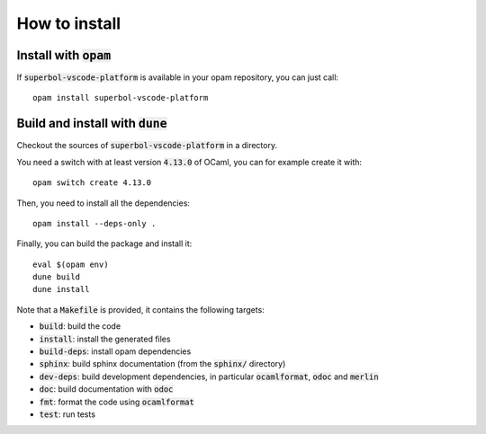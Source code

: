 How to install
==============

Install with :code:`opam`
-------------------------

If :code:`superbol-vscode-platform` is available in your opam repository, you can just call::

  opam install superbol-vscode-platform

Build and install with :code:`dune`
-----------------------------------

Checkout the sources of :code:`superbol-vscode-platform` in a directory.

You need a switch with at least version :code:`4.13.0` of OCaml,
you can for example create it with::

  opam switch create 4.13.0

Then, you need to install all the dependencies::

  opam install --deps-only .

Finally, you can build the package and install it::

  eval $(opam env)
  dune build
  dune install

Note that a :code:`Makefile` is provided, it contains the following
targets:

* :code:`build`: build the code
* :code:`install`: install the generated files
* :code:`build-deps`: install opam dependencies
* :code:`sphinx`: build sphinx documentation (from the :code:`sphinx/` directory)
* :code:`dev-deps`: build development dependencies, in particular
  :code:`ocamlformat`, :code:`odoc` and :code:`merlin`
* :code:`doc`: build documentation with :code:`odoc`
* :code:`fmt`: format the code using :code:`ocamlformat`
* :code:`test`: run tests
